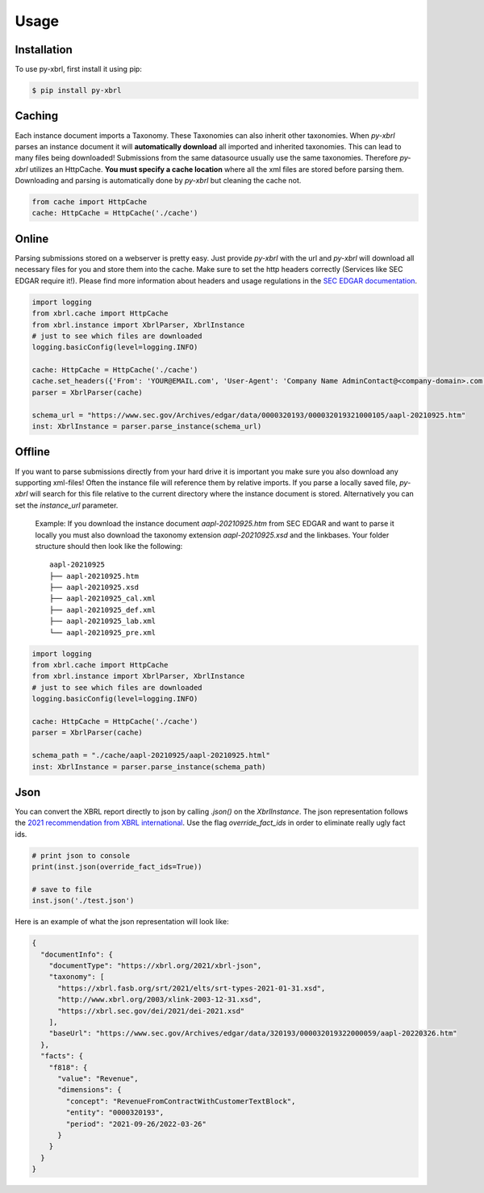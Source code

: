 Usage
=====

Installation
------------

To use py-xbrl, first install it using pip:

.. code-block:: console

   $ pip install py-xbrl


Caching
-------
Each instance document imports a Taxonomy. These Taxonomies can also inherit other taxonomies.
When `py-xbrl` parses an instance document it will **automatically download** all imported and
inherited taxonomies. This can lead to many files being downloaded! Submissions from the same
datasource usually use the same taxonomies. Therefore `py-xbrl` utilizes an HttpCache. **You must
specify a cache location** where all the xml files are stored before parsing them. Downloading and
parsing is automatically done by `py-xbrl` but cleaning the cache not.



.. code-block:: python

    from cache import HttpCache
    cache: HttpCache = HttpCache('./cache')


Online
-------
Parsing submissions stored on a webserver is pretty easy. Just provide `py-xbrl` with the url
and `py-xbrl` will download all necessary files for you and store them into the cache.
Make sure to set the http headers correctly (Services like SEC EDGAR require it!).
Please find more information about headers and usage regulations in the `SEC EDGAR documentation <https://www.sec.gov/search-filings/edgar-search-assistance/accessing-edgar-data>`_.

.. code-block:: python

    import logging
    from xbrl.cache import HttpCache
    from xbrl.instance import XbrlParser, XbrlInstance
    # just to see which files are downloaded
    logging.basicConfig(level=logging.INFO)

    cache: HttpCache = HttpCache('./cache')
    cache.set_headers({'From': 'YOUR@EMAIL.com', 'User-Agent': 'Company Name AdminContact@<company-domain>.com'})
    parser = XbrlParser(cache)

    schema_url = "https://www.sec.gov/Archives/edgar/data/0000320193/000032019321000105/aapl-20210925.htm"
    inst: XbrlInstance = parser.parse_instance(schema_url)


Offline
-------------------------------------------------
If you want to parse submissions directly from your hard drive it is important you make sure
you also download any supporting xml-files! Often the instance file will reference them
by relative imports. If you parse a locally saved file, `py-xbrl` will search for this file
relative to the current directory where the instance document is stored. Alternatively you
can set the `instance_url` parameter.

    Example:
    If you download the instance document `aapl-20210925.htm` from
    SEC EDGAR and want to parse it locally you must also download the
    taxonomy extension `aapl-20210925.xsd` and the linkbases.
    Your folder structure should then look like the following:

    ::

        aapl-20210925
        ├── aapl-20210925.htm
        ├── aapl-20210925.xsd
        ├── aapl-20210925_cal.xml
        ├── aapl-20210925_def.xml
        ├── aapl-20210925_lab.xml
        └── aapl-20210925_pre.xml


.. code-block:: python

    import logging
    from xbrl.cache import HttpCache
    from xbrl.instance import XbrlParser, XbrlInstance
    # just to see which files are downloaded
    logging.basicConfig(level=logging.INFO)

    cache: HttpCache = HttpCache('./cache')
    parser = XbrlParser(cache)

    schema_path = "./cache/aapl-20210925/aapl-20210925.html"
    inst: XbrlInstance = parser.parse_instance(schema_path)

Json
----

You can convert the XBRL report directly to json by calling `.json()` on the `XbrlInstance`.
The json representation follows the
`2021 recommendation from XBRL international <https://www.xbrl.org/Specification/xbrl-json/REC-2021-10-13/xbrl-json-REC-2021-10-13.html>`_.
Use the flag `override_fact_ids` in order to eliminate really ugly fact ids.

.. code-block:: python

   # print json to console
   print(inst.json(override_fact_ids=True))

   # save to file
   inst.json('./test.json')


Here is an example of what the json representation will look like:

.. code-block:: json

    {
      "documentInfo": {
        "documentType": "https://xbrl.org/2021/xbrl-json",
        "taxonomy": [
          "https://xbrl.fasb.org/srt/2021/elts/srt-types-2021-01-31.xsd",
          "http://www.xbrl.org/2003/xlink-2003-12-31.xsd",
          "https://xbrl.sec.gov/dei/2021/dei-2021.xsd"
        ],
        "baseUrl": "https://www.sec.gov/Archives/edgar/data/320193/000032019322000059/aapl-20220326.htm"
      },
      "facts": {
        "f818": {
          "value": "Revenue",
          "dimensions": {
            "concept": "RevenueFromContractWithCustomerTextBlock",
            "entity": "0000320193",
            "period": "2021-09-26/2022-03-26"
          }
        }
      }
    }


